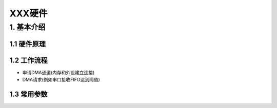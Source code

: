 XXX硬件
=======

1. 基本介绍
-----------

1.1 硬件原理
************

1.2 工作流程
************

- 申请DMA通道(内存和外设建立连接)
- DMA请求(例如串口接收FIFO达到阈值)

1.3 常用参数
************

















